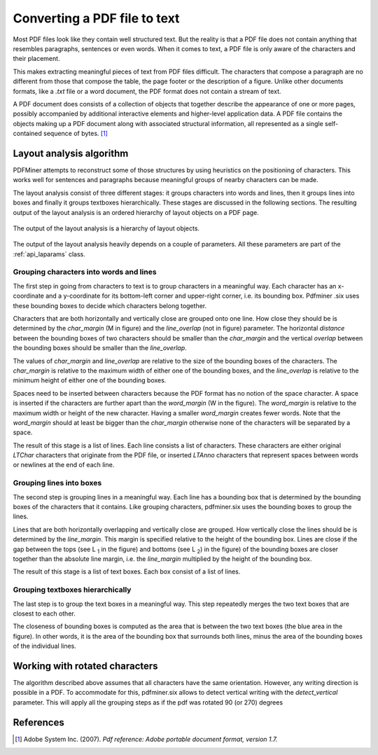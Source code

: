 .. _topic_pdf_to_text:

Converting a PDF file to text
*****************************

Most PDF files look like they contain well structured text. But the reality  is
that a PDF file does not contain anything that resembles paragraphs,
sentences or even words. When it comes to text, a PDF file is only aware of
the characters and their placement.

This makes extracting meaningful pieces of text from PDF files difficult.
The characters that compose a paragraph are no different from those that
compose the table, the page footer or the description of a figure. Unlike
other documents formats, like a `.txt` file or a word document, the PDF format
does not contain a stream of text.

A PDF document does consists of a collection of objects that together describe
the appearance of one or more pages, possibly accompanied by additional
interactive elements and higher-level application data. A PDF file contains
the objects making up a PDF document along with associated structural
information, all represented as a single self-contained sequence of bytes. [1]_


.. _topic_pdf_to_text_layout:

Layout analysis algorithm
=========================

PDFMiner attempts to reconstruct some of those structures by using heuristics
on the positioning of characters. This works well for sentences and
paragraphs because meaningful groups of nearby characters can be made.

The layout analysis consist of three different stages: it groups characters
into words and lines, then it groups lines into boxes and finally it groups
textboxes hierarchically. These stages are discussed in the following
sections.  The resulting output of the layout analysis is an ordered hierarchy
of layout objects on a PDF page.

.. figure:: ../_static/layout_analysis_output.png
    :align: center

    The output of the layout analysis is a hierarchy of layout objects.


The output of the layout analysis heavily depends on a couple of parameters.
All these parameters are part of the :ref:`api_laparams` class.

Grouping characters into words and lines
----------------------------------------

The first step in going from characters to text is to group characters in a
meaningful way. Each character has an x-coordinate and a y-coordinate for its
bottom-left corner and upper-right corner, i.e. its bounding box. Pdfminer
.six uses these bounding boxes to decide which characters belong together.

Characters that are both horizontally and vertically close are grouped onto
one line. How close they should be is determined by the `char_margin`
(M in figure) and the `line_overlap` (not in figure) parameter. The horizontal
*distance* between the bounding boxes of two characters should be smaller than
the `char_margin` and the vertical *overlap* between the bounding boxes should
be smaller than the `line_overlap`.


.. raw:: html
    :file: ../_static/layout_analysis.html

The values of `char_margin` and `line_overlap` are relative to the size of
the bounding boxes of the characters. The `char_margin` is relative to the
maximum width of either one of the bounding boxes, and the `line_overlap` is
relative to the minimum height of either one of the bounding boxes.

Spaces need to be inserted between characters because the PDF format has no
notion of the space character. A space is inserted if the characters are
further apart than the `word_margin` (W in the figure). The `word_margin` is
relative to the maximum width or height of the new character. Having a smaller
`word_margin` creates fewer words. Note that the `word_margin` should at
least be bigger than the `char_margin` otherwise none of the characters will
be separated by a space.

The result of this stage is a list of lines. Each line consists a list of
characters. These characters are either original `LTChar` characters that
originate from the PDF file, or inserted `LTAnno` characters that
represent spaces between words or newlines at the end of each line.

Grouping lines into boxes
-------------------------

The second step is grouping lines in a meaningful way. Each line has a
bounding box that is determined by the bounding boxes of the characters that
it contains. Like grouping characters, pdfminer.six uses the bounding boxes
to group the lines.

Lines that are both horizontally overlapping and vertically close are grouped.
How vertically close the lines should be is determined by the `line_margin`.
This margin is specified relative to the height of the bounding box. Lines
are close if the gap between the tops (see L :sub:`1` in the figure) and bottoms
(see L :sub:`2`) in the figure) of the bounding boxes are closer together
than the absolute line margin, i.e. the `line_margin` multiplied by the
height of the bounding box.

.. raw:: html
    :file: ../_static/layout_analysis_group_lines.html

The result of this stage is a list of text boxes. Each box consist of a list
of lines.

Grouping textboxes hierarchically
---------------------------------

The last step is to group the text boxes in a meaningful way. This step
repeatedly merges the two text boxes that are closest to each other.

The closeness of bounding boxes is computed as the area that is between the
two text boxes (the blue area in the figure). In other words, it is the area of
the bounding box that surrounds both lines, minus the area of the bounding
boxes of the individual lines.

.. raw:: html
    :file: ../_static/layout_analysis_group_boxes.html


Working with rotated characters
===============================

The algorithm described above assumes that all characters have the same
orientation. However, any writing direction is possible in a PDF. To
accommodate for this, pdfminer.six allows to detect vertical writing with the
`detect_vertical` parameter. This will apply all the grouping steps as if the
pdf was rotated 90 (or 270) degrees

References
==========

.. [1] Adobe System Inc. (2007). *Pdf reference: Adobe portable document
  format, version 1.7.*
